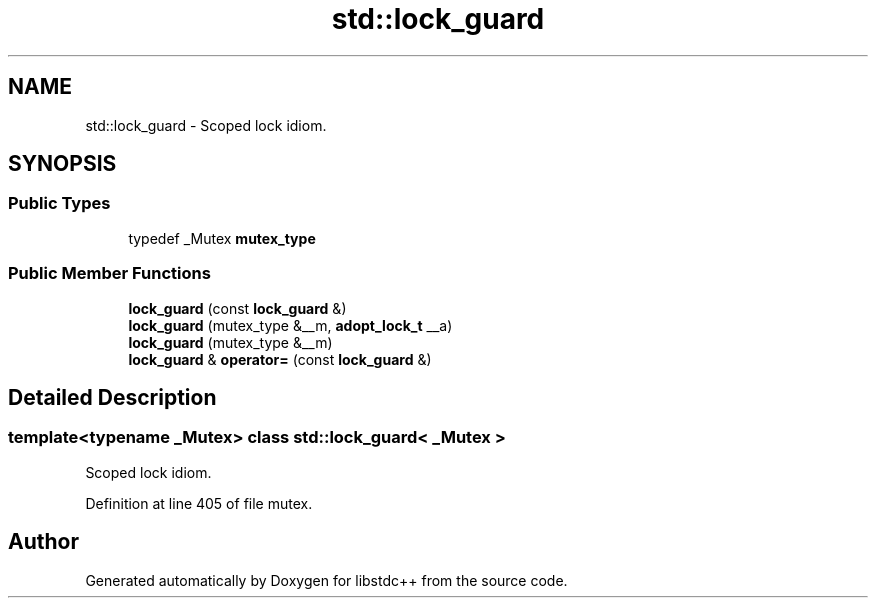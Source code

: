 .TH "std::lock_guard" 3 "21 Apr 2009" "libstdc++" \" -*- nroff -*-
.ad l
.nh
.SH NAME
std::lock_guard \- Scoped lock idiom.  

.PP
.SH SYNOPSIS
.br
.PP
.SS "Public Types"

.in +1c
.ti -1c
.RI "typedef _Mutex \fBmutex_type\fP"
.br
.in -1c
.SS "Public Member Functions"

.in +1c
.ti -1c
.RI "\fBlock_guard\fP (const \fBlock_guard\fP &)"
.br
.ti -1c
.RI "\fBlock_guard\fP (mutex_type &__m, \fBadopt_lock_t\fP __a)"
.br
.ti -1c
.RI "\fBlock_guard\fP (mutex_type &__m)"
.br
.ti -1c
.RI "\fBlock_guard\fP & \fBoperator=\fP (const \fBlock_guard\fP &)"
.br
.in -1c
.SH "Detailed Description"
.PP 

.SS "template<typename _Mutex> class std::lock_guard< _Mutex >"
Scoped lock idiom. 
.PP
Definition at line 405 of file mutex.

.SH "Author"
.PP 
Generated automatically by Doxygen for libstdc++ from the source code.
